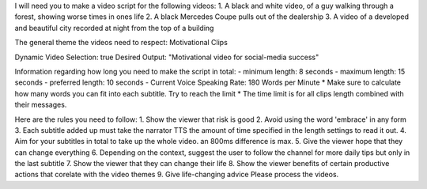 I will need you to make a video script for the following videos:
1. A black and white video, of a guy walking through a forest, showing worse times in ones life
2. A black Mercedes Coupe pulls out of the dealership
3. A video of a developed and beautiful city recorded at night from the top of a building

The general theme the videos need to respect:
Motivational Clips 

Dynamic Video Selection: true
Desired Output: "Motivational video for social-media success"

Information regarding how long you need to make the script in total:
- minimum length: 8 seconds 
- maximum length: 15 seconds 
- preferred length: 10 seconds 
- Current Voice Speaking Rate: 180 Words per Minute
* Make sure to calculate how many words you can fit into each subtitle. Try to reach the limit
* The time limit is for all clips length combined with their messages.

Here are the rules you need to follow:
1. Show the viewer that risk is good
2. Avoid using the word 'embrace' in any form
3. Each subtitle added up must take the narrator TTS the amount of time specified in the length settings to read it out.
4. Aim for your subtitles in total to take up the whole video. an 800ms difference is max.
5. Give the viewer hope that they can change everything
6. Depending on the context, suggest the user to follow the channel for more daily tips but only in the last subtitle
7. Show the viewer that they can change their life
8. Show the viewer benefits of certain productive actions that corelate with the video themes
9. Give life-changing advice
Please process the videos.